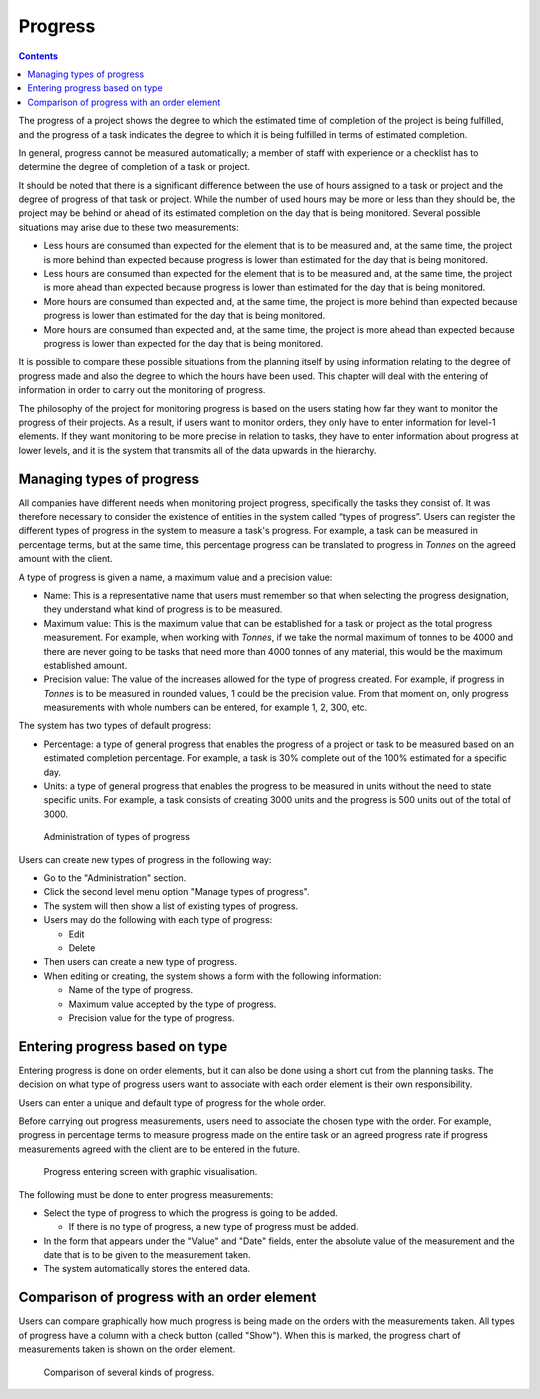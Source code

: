 Progress
########

.. contents::

The progress of a project shows the degree to which the estimated time of completion of the project is being fulfilled,
and the progress of a task indicates the degree to which it is being fulfilled in terms of estimated completion.

In general, progress cannot be measured automatically; a member of staff with experience or a checklist has to determine the degree
of completion of a task or project.

It should be noted that there is a significant difference between the use of hours assigned to a task or project and the degree
of progress of that task or project. While the number of used hours may be more or less than they should be, the project may be behind
or ahead of its estimated completion on the day that is being monitored. Several possible situations may arise due to these two measurements:

* Less hours are consumed than expected for the element that is to be measured and, at the same time, the project is more behind than expected because progress is lower than estimated for the day that is being monitored.
* Less hours are consumed than expected for the element that is to be measured and, at the same time, the project is more ahead than expected because progress is lower than estimated for the day that is being monitored.
* More hours are consumed than expected and, at the same time, the project is more behind than expected because progress is lower than estimated for the day that is being monitored.
* More hours are consumed than expected and, at the same time, the project is more ahead than expected because progress is lower than expected for the day that is being monitored.

It is possible to compare these possible situations from the planning itself by using information relating to the degree of progress
made and also the degree to which the hours have been used. This chapter will deal with the entering of information in order to carry out
the monitoring of progress.

The philosophy of the project for monitoring progress is based on the users stating how far they want to monitor the progress of their projects.
As a result, if users want to monitor orders, they only have to enter information for level-1 elements. If they want monitoring to be more precise
in relation to tasks, they have to enter information about progress at lower levels, and it is the system that transmits all of the data upwards
in the hierarchy.

Managing types of progress
==========================

All companies have different needs when monitoring project progress, specifically the tasks they consist of. It was therefore necessary
to consider the existence of entities in the system called “types of progress”. Users can register the different types of progress in the system
to measure a task's progress. For example, a task can be measured in percentage terms, but at the same time, this percentage progress can be
translated to progress in *Tonnes* on the agreed amount with the client.

A type of progress is given a name, a maximum value and a precision value:

* Name: This is a representative name that users must remember so that when selecting the progress designation, they understand what kind of progress is to be measured.
* Maximum value: This is the maximum value that can be established for a task or project as the total progress measurement. For example, when working with *Tonnes*, if we take the normal maximum of tonnes to be 4000 and there are never going to be tasks that need more than 4000 tonnes of any material, this would be the maximum established amount.
* Precision value: The value of the increases allowed for the type of progress created. For example, if progress in *Tonnes* is to be measured in rounded values, 1 could be the precision value. From that moment on, only progress measurements with whole numbers can be entered, for example 1, 2, 300, etc.

The system has two types of default progress:

* Percentage: a type of general progress that enables the progress of a project or task to be measured based on an estimated completion percentage. For example, a task is 30% complete out of the 100% estimated for a specific day.
* Units: a type of general progress that enables the progress to be measured in units without the need to state specific units. For example, a task consists of creating 3000 units and the progress is 500 units out of the total of 3000.

.. figure:: images/tipos-avances.png
   :scale: 50

   Administration of types of progress

Users can create new types of progress in the following way:

* Go to the "Administration" section.
* Click the second level menu option "Manage types of progress".
* The system will then show a list of existing types of progress.
* Users may do the following with each type of progress:

  * Edit
  * Delete

* Then users can create a new type of progress.
* When editing or creating, the system shows a form with the following information:

  * Name of the type of progress.
  * Maximum value accepted by the type of progress.
  * Precision value for the type of progress.

Entering progress based on type
===============================

Entering progress is done on order elements, but it can also be done using a short cut from the planning tasks.
The decision on what type of progress users want to associate with each order element is their own responsibility.

Users can enter a unique and default type of progress for the whole order.

Before carrying out progress measurements, users need to associate the chosen type with the order.
For example, progress in percentage terms to measure progress made on the entire task or an agreed progress rate if progress
measurements agreed with the client are to be entered in the future.

.. figure:: images/avance.png
   :scale: 40

   Progress entering screen with graphic visualisation.

The following must be done to enter progress measurements:

* Select the type of progress to which the progress is going to be added.

  * If there is no type of progress, a new type of progress must be added.

* In the form that appears under the "Value" and "Date" fields, enter the absolute value of the measurement and the date that is to be given to the measurement taken.
* The system automatically stores the entered data.


Comparison of progress with an order element
============================================

Users can compare graphically how much progress is being made on the orders with the measurements taken.
All types of progress have a column with a check button (called "Show").
When this is marked, the progress chart of measurements taken is shown on the order element.

.. figure:: images/contraste-avance.png
   :scale: 40

   Comparison of several kinds of progress.

